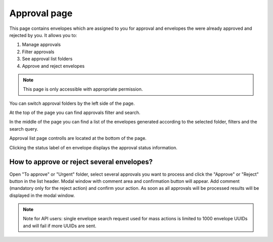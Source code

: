 =============
Approval page
=============

This page contains envelopes which are assigned to you for approval and envelopes the were already approved and rejected by you. It allows you to:

1. Manage approvals
2. Filter approvals
3. See approval list folders
4. Approve and reject envelopes

.. note:: This page is only accessible with appropriate permission.

.. image:: pic_approval/approvalPage.png
   :width: 600
   :align: center

You can switch approval folders by the left side of the page.

.. image:: pic_approval/approvalFolders.png
   :width: 400
   :align: center

At the top of the page you can find approvals filter and search.

.. image:: pic_approval/approvalFilters.png
   :width: 400
   :align: center

In the middle of the page you can find a list of the envelopes generated according to the selected folder, filters and the search query.

.. image:: pic_approval/approvalList.png
   :width: 400
   :align: center

Approval list page controlls are located at the bottom of the page.

.. image:: pic_approval/approvalPagination.png
   :width: 400
   :align: center

Clicking the status label of en envelope displays the approval status information.

.. image:: pic_approval/approvalStatus.png
   :width: 400
   :align: center

How to approve or reject several envelopes?
===========================================

Open "To approve" or "Urgent" folder, select several approvals you want to process and click the "Approve" or "Reject" button in the list header. Modal window with comment area and confirmation button will appear. Add comment (mandatory only for the reject action) and confirm your action. As soon as all approvals will be processed results will be displayed in the modal window.

.. note:: Note for API users: single envelope search request used for mass actions is limited to 1000 envelope UUIDs and will fail if more UUIDs are sent.